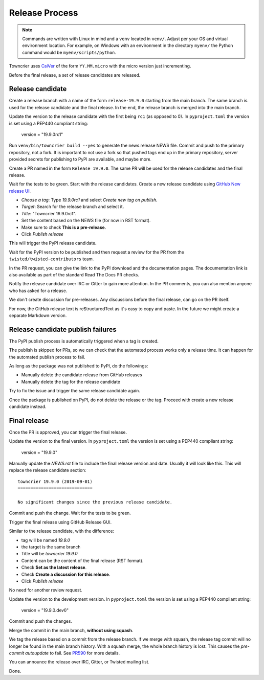 Release Process
===============

..  note::
    Commands are written with Linux in mind and a ``venv`` located in ``venv/``.
    Adjust per your OS and virtual environment location.
    For example, on Windows with an environment in the directory ``myenv/`` the Python command would be ``myenv/scripts/python``.

Towncrier uses `CalVer <https://calver.org/>`_ of the form ``YY.MM.micro`` with the micro version just incrementing.

Before the final release, a set of release candidates are released.


Release candidate
-----------------

Create a release branch with a name of the form ``release-19.9.0`` starting from the main branch.
The same branch is used for the release candidate and the final release.
In the end, the release branch is merged into the main branch.

Update the version to the release candidate with the first being ``rc1`` (as opposed to 0).
In ``pyproject.toml`` the version is set using a PEP440 compliant string:

    version = "19.9.0rc1"

Run ``venv/bin/towncrier build --yes`` to generate the news release NEWS file.
Commit and push to the primary repository, not a fork.
It is important to not use a fork so that pushed tags end up in the primary repository,
server provided secrets for publishing to PyPI are available, and maybe more.

Create a PR named in the form ``Release 19.9.0``.
The same PR will be used for the release candidates and the final release.

Wait for the tests to be green.
Start with the release candidates.
Create a new release candidate using `GitHub New release UI <https://github.com/twisted/towncrier/releases/new>`_.

* *Choose a tag*: Type `19.9.0rc1` and select `Create new tag on publish.`
* *Target*: Search for the release branch and select it.
* *Title*: "Towncrier 19.9.0rc1".
* Set the content based on the NEWS file (for now in RST format).
* Make sure to check **This is a pre-release**.
* Click `Publish release`

This will trigger the PyPI release candidate.

Wait for the PyPI version to be published and then request a review for the PR from the ``twisted/twisted-contributors`` team.

In the PR request, you can give the link to the PyPI download and the documentation pages.
The documentation link is also available as part of the standard Read The Docs PR checks.

Notify the release candidate over IRC or Gitter to gain more attention.
In the PR comments, you can also mention anyone who has asked for a release.

We don't create discussion for pre-releases.
Any discussions before the final release, can go on the PR itself.

For now, the GitHub release text is reStructuredText as it's easy to copy and paste.
In the future we might create a separate Markdown version.


Release candidate publish failures
----------------------------------

The PyPI publish process is automatically triggered when a tag is created.

The publish is skipped for PRs, so we can check that the automated process works only a release time.
It can happen for the automated publish process to fail.

As long as the package was not published to PyPI, do the followings:

* Manually delete the candidate release from GitHub releases
* Manually delete the tag for the release candidate

Try to fix the issue and trigger the same release candidate again.

Once the package is published on PyPI, do not delete the release or the tag.
Proceed with create a new release candidate instead.


Final release
-------------

Once the PR is approved, you can trigger the final release.

Update the version to the final version.
In ``pyproject.toml`` the version is set using a PEP440 compliant string:

    version = "19.9.0"

Manually update the `NEWS.rst` file to include the final release version and date.
Usually it will look like this.
This will replace the release candidate section::

    towncrier 19.9.0 (2019-09-01)
    =============================

    No significant changes since the previous release candidate.

Commit and push the change.
Wait for the tests to be green.

Trigger the final release using GitHub Release GUI.

Similar to the release candidate, with the difference:

* tag will be named `19.9.0`
* the target is the same branch
* Title will be `towncrier 19.9.0`
* Content can be the content of the final release (RST format).
* Check **Set as the latest release**.
* Check **Create a discussion for this release**.
* Click `Publish release`

No need for another review request.

Update the version to the development version.
In ``pyproject.toml`` the version is set using a PEP440 compliant string:

    version = "19.9.0.dev0"

Commit and push the changes.

Merge the commit in the main branch, **without using squash**.

We tag the release based on a commit from the release branch.
If we merge with squash,
the release tag commit will no longer be found in the main branch history.
With a squash merge, the whole branch history is lost.
This causes the `pre-commit autoupdate` to fail.
See `PR590 <https://github.com/twisted/towncrier/pull/590>`_ for more details.

You can announce the release over IRC, Gitter, or Twisted mailing list.

Done.
